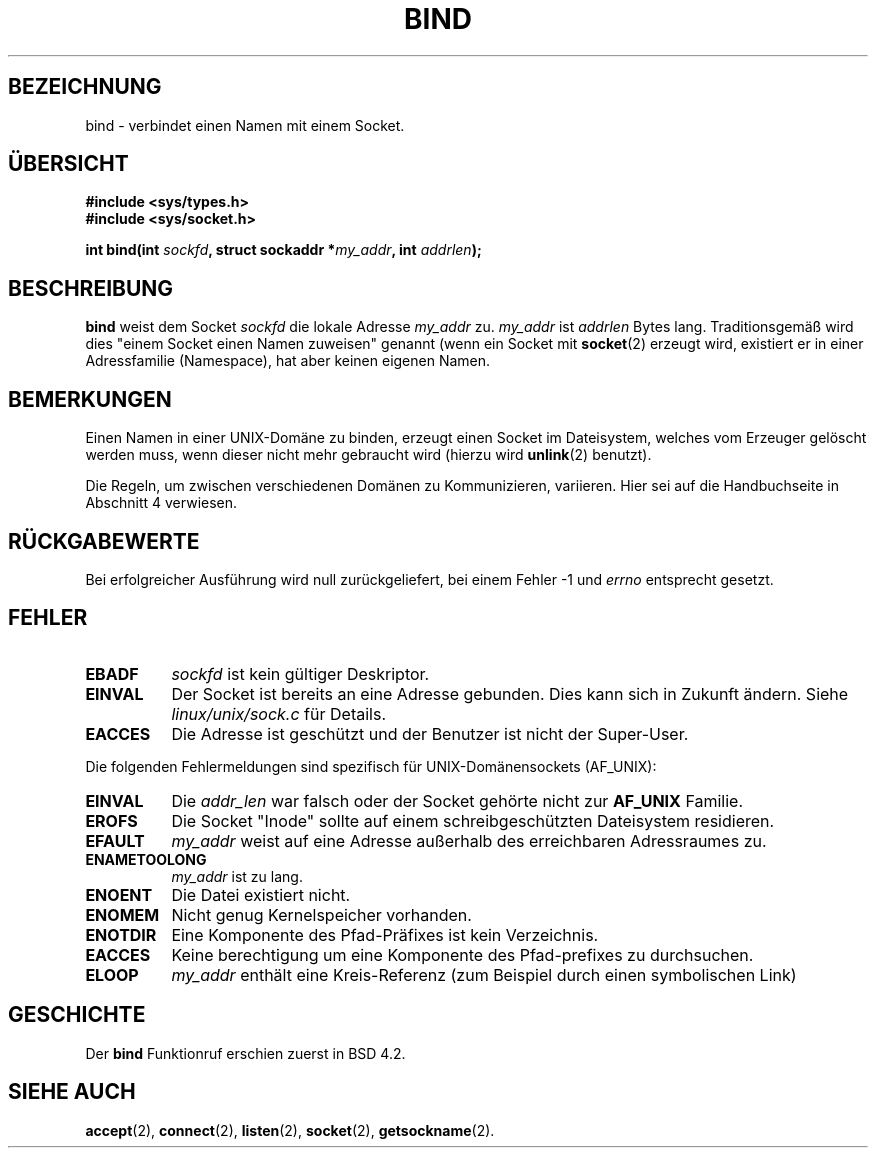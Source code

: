 .\" Hey Emacs! This file is -*- nroff -*- source.
.\"
.\" Copyright 1993 Rickard E. Faith (faith@cs.unc.edu)
.\" Copyleft 1996 Hanno Wagner <wagner@bidnix.bid.fh-hannover.de>
.\"   for the german translation
.\"
.\" Portions extracted from /usr/include/sys/socket.h, which does not have
.\" any authorship information in it.  It is probably available under the GPL.
.\"
.\" Permission is granted to make and distribute verbatim copies of this
.\" manual provided the copyright notice and this permission notice are
.\" preserved on all copies.
.\"
.\" Permission is granted to copy and distribute modified versions of this
.\" manual under the conditions for verbatim copying, provided that the
.\" entire resulting derived work is distributed under the terms of a
.\" permission notice identical to this one
.\" 
.\" Since the Linux kernel and libraries are constantly changing, this
.\" manual page may be incorrect or out-of-date.  The author(s) assume no
.\" responsibility for errors or omissions, or for damages resulting from
.\" the use of the information contained herein.  The author(s) may not
.\" have taken the same level of care in the production of this manual,
.\" which is licensed free of charge, as they might when working
.\" professionally.
.\" 
.\" Formatted or processed versions of this manual, if unaccompanied by
.\" the source, must acknowledge the copyright and authors of this work.
.\"
.\"
.\" Other portions are from the 6.9 (Berkeley) 3/10/91 man page:
.\"
.\" Copyright (c) 1983 The Regents of the University of California.
.\" All rights reserved.
.\"
.\" Redistribution and use in source and binary forms, with or without
.\" modification, are permitted provided that the following conditions
.\" are met:
.\" 1. Redistributions of source code must retain the above copyright
.\"    notice, this list of conditions and the following disclaimer.
.\" 2. Redistributions in binary form must reproduce the above copyright
.\"    notice, this list of conditions and the following disclaimer in the
.\"    documentation and/or other materials provided with the distribution.
.\" 3. All advertising materials mentioning features or use of this software
.\"    must display the following acknowledgement:
.\"     This product includes software developed by the University of
.\"     California, Berkeley and its contributors.
.\" 4. Neither the name of the University nor the names of its contributors
.\"    may be used to endorse or promote products derived from this software
.\"    without specific prior written permission.
.\"
.\" THIS SOFTWARE IS PROVIDED BY THE REGENTS AND CONTRIBUTORS ``AS IS'' AND
.\" ANY EXPRESS OR IMPLIED WARRANTIES, INCLUDING, BUT NOT LIMITED TO, THE
.\" IMPLIED WARRANTIES OF MERCHANTABILITY AND FITNESS FOR A PARTICULAR PURPOSE
.\" ARE DISCLAIMED.  IN NO EVENT SHALL THE REGENTS OR CONTRIBUTORS BE LIABLE
.\" FOR ANY DIRECT, INDIRECT, INCIDENTAL, SPECIAL, EXEMPLARY, OR CONSEQUENTIAL
.\" DAMAGES (INCLUDING, BUT NOT LIMITED TO, PROCUREMENT OF SUBSTITUTE GOODS
.\" OR SERVICES; LOSS OF USE, DATA, OR PROFITS; OR BUSINESS INTERRUPTION)
.\" HOWEVER CAUSED AND ON ANY THEORY OF LIABILITY, WHETHER IN CONTRACT, STRICT
.\" LIABILITY, OR TORT (INCLUDING NEGLIGENCE OR OTHERWISE) ARISING IN ANY WAY
.\" OUT OF THE USE OF THIS SOFTWARE, EVEN IF ADVISED OF THE POSSIBILITY OF
.\" SUCH DAMAGE.
.\"
.\" Heavily modified by Jörg Mertin (smurphy@stardust.bln.sub.org)
.\"
.TH BIND 2 "13. Mai 1996" "Linux 0.99.11" "Systemaufrufe"
.SH BEZEICHNUNG
bind \- verbindet einen Namen mit einem Socket.
.SH "ÜBERSICHT"
.B #include <sys/types.h>
.br
.B #include <sys/socket.h>
.sp
.BI "int bind(int " sockfd ", struct sockaddr *" my_addr ", int " addrlen );
.SH BESCHREIBUNG
.B bind
weist dem Socket
.I sockfd 
die lokale Adresse
.IR my_addr 
zu.
.I my_addr
ist
.I addrlen
Bytes lang.  Traditionsgemäß wird dies "einem Socket einen Namen zuweisen"
genannt (wenn ein Socket mit 
.BR socket (2)
erzeugt wird, existiert er in einer Adressfamilie (Namespace), hat
aber keinen eigenen Namen.
.SH BEMERKUNGEN
Einen Namen in einer UNIX-Domäne zu binden, erzeugt einen Socket im
Dateisystem, welches vom Erzeuger gelöscht werden muss, wenn dieser nicht
mehr gebraucht wird (hierzu wird
.BR unlink (2)
benutzt).

Die Regeln, um zwischen verschiedenen Domänen zu Kommunizieren,
variieren.  Hier sei auf die Handbuchseite in Abschnitt 4 verwiesen.

.SH "RÜCKGABEWERTE"
Bei erfolgreicher Ausführung wird null zurückgeliefert, bei einem
Fehler \-1 und
.I errno
entsprecht gesetzt.
.SH FEHLER
.TP 0.8i
.B EBADF
.I sockfd
ist kein gültiger Deskriptor.
.TP
.B EINVAL
Der Socket ist bereits an eine Adresse gebunden. Dies kann sich in
Zukunft ändern. Siehe
.I linux/unix/sock.c
für Details.
.TP
.B EACCES
Die Adresse ist geschützt und der Benutzer ist nicht der Super-User.
.PP
Die folgenden Fehlermeldungen sind spezifisch für UNIX-Domänensockets
(AF_UNIX):
.TP 0.8i
.B EINVAL
Die
.I addr_len
war falsch oder der Socket gehörte nicht zur
.B AF_UNIX
Familie.
.TP
.B EROFS
Die Socket "Inode" sollte auf einem schreibgeschützten Dateisystem
residieren.
.TP
.B EFAULT
.I my_addr
weist auf eine Adresse außerhalb des erreichbaren Adressraumes zu.
.TP
.B ENAMETOOLONG
.I my_addr
ist zu lang.
.TP
.B ENOENT
Die Datei existiert nicht.
.TP
.B ENOMEM
Nicht genug Kernelspeicher vorhanden.
.TP
.B ENOTDIR
Eine Komponente des Pfad-Präfixes ist kein Verzeichnis.
.TP
.B EACCES
Keine berechtigung um eine Komponente des Pfad-prefixes zu durchsuchen.
.TP
.B ELOOP
.I my_addr
enthält eine Kreis-Referenz (zum Beispiel durch einen symbolischen
Link)

.SH GESCHICHTE
Der 
.B bind
Funktionruf erschien zuerst in BSD 4.2.
.SH "SIEHE AUCH"
.BR accept (2),
.BR connect (2),
.BR listen (2),
.BR socket (2),
.BR getsockname (2).
